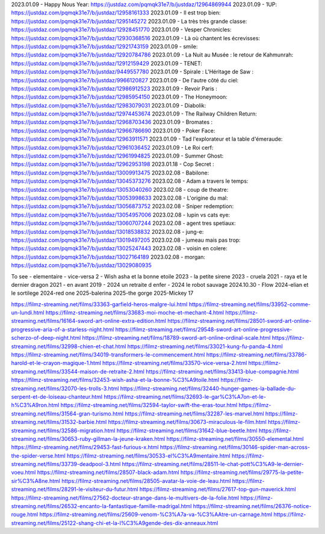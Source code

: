 2023.01.09 - Happy Nous Year: https://justdaz.com/pqmqk31e7/b/justdaz/12964869944
2023.01.09 - 1UP: https://justdaz.com/pqmqk31e7/b/justdaz/12958161333
2023.01.09 - Il est trop bien: https://justdaz.com/pqmqk31e7/b/justdaz/1295145272
2023.01.09 - La très très grande classe: https://justdaz.com/pqmqk31e7/b/justdaz/12928451770
2023.01.09 - Vesper Chronicles: https://justdaz.com/pqmqk31e7/b/justdaz/12930368516
2023.01.09 - Là où chantent les écrevisses: https://justdaz.com/pqmqk31e7/b/justdaz/12921743159
2023.01.09 - smile: https://justdaz.com/pqmqk31e7/b/justdaz/12920784786
2023.01.09 - La Nuit au Musée : le retour de Kahmunrah: https://justdaz.com/pqmqk31e7/b/justdaz/12912159429
2023.01.09 - TENET: https://justdaz.com/pqmqk31e7/b/justdaz/9449557780
2023.01.09 - Spirale : L'Héritage de Saw : https://justdaz.com/pqmqk31e7/b/justdaz/9966120827
2023.01.09 - De l'autre côté du ciel: https://justdaz.com/pqmqk31e7/b/justdaz/12986912523
2023.01.09 - Revoir Paris : https://justdaz.com/pqmqk31e7/b/justdaz/12985954150
2023.01.09 - The Honeymoon: https://justdaz.com/pqmqk31e7/b/justdaz/12983079031
2023.01.09 - Diabolik: https://justdaz.com/pqmqk31e7/b/justdaz/12974453674
2023.01.09 - The Railway Children Return: https://justdaz.com/pqmqk31e7/b/justdaz/12968703436
2023.01.09 - Bromates : https://justdaz.com/pqmqk31e7/b/justdaz/12966786690
2023.01.09 - Poker Face: https://justdaz.com/pqmqk31e7/b/justdaz/12963911571
2023.01.09 - Tad l'explorateur et la table d'émeraude: https://justdaz.com/pqmqk31e7/b/justdaz/12961036452
2023.01.09 - Le Roi cerf: https://justdaz.com/pqmqk31e7/b/justdaz/12961994825
2023.01.09 - Summer Ghost: https://justdaz.com/pqmqk31e7/b/justdaz/12962953198
2023.01.18 - Cop Secret : https://justdaz.com/pqmqk31e7/b/justdaz/13009913475
2023.02.08 - Babilone: https://justdaz.com/pqmqk31e7/b/justdaz/13045373276
2023.02.08 - Adam a travers le temps: https://justdaz.com/pqmqk31e7/b/justdaz/13053040260
2023.02.08 - coup de theatre: https://justdaz.com/pqmqk31e7/b/justdaz/13053998633
2023.02.08 - L'origine du mal: https://justdaz.com/pqmqk31e7/b/justdaz/13056873752
2023.02.08 - Sniper redemption: https://justdaz.com/pqmqk31e7/b/justdaz/13054957006
2023.02.08 - lupin vs cats eye: https://justdaz.com/pqmqk31e7/b/justdaz/13060707244
2023.02.08 - agent tres spetiaux: https://justdaz.com/pqmqk31e7/b/justdaz/13018538832
2023.02.08 - jung-e: https://justdaz.com/pqmqk31e7/b/justdaz/13019497205
2023.02.08 - jumeau mais pas trop: https://justdaz.com/pqmqk31e7/b/justdaz/13025247443
2023.02.08 - voisin en colere: https://justdaz.com/pqmqk31e7/b/justdaz/13027164189
2023.02.08 - morgan: https://justdaz.com/pqmqk31e7/b/justdaz/13029080935


To see
- elementaire
- vice-versa 2
- Wish asha et la bonne etoile 2023
- la petite sirene 2023
- cruela 2021
- raya et le dernier dragon 2021
- en avant 2019
- 2024 un retraite d enfer
- 2024 le robot sauvage
2024.10.30 - Flow
2024-elian et le sortilege
2024-red one
2025-balerina
2025-the gorge
2025-Mickey 17

https://filmz-streaming.net/films/33363-garfield-heros-malgre-lui.html
https://filmz-streaming.net/films/33952-comme-un-lundi.html
https://filmz-streaming.net/films/33683-moi-moche-et-mechant-4.html
https://filmz-streaming.net/films/16164-sword-art-online-extra-edition.html
https://filmz-streaming.net/films/28501-sword-art-online-progressive-aria-of-a-starless-night.html
https://filmz-streaming.net/films/29548-sword-art-online-progressive-scherzo-of-deep-night.html
https://filmz-streaming.net/films/18789-sword-art-online-ordinal-scale.html
https://filmz-streaming.net/films/32998-chien-et-chat.html
https://filmz-streaming.net/films/33021-kung-fu-panda-4.html
https://filmz-streaming.net/films/34019-transformers-le-commencement.html
https://filmz-streaming.net/films/33786-harold-et-le-crayon-magique-1.html
https://filmz-streaming.net/films/33570-vice-versa-2.html
https://filmz-streaming.net/films/33544-maison-de-retraite-2.html
https://filmz-streaming.net/films/33413-blue-compagnie.html
https://filmz-streaming.net/films/32453-wish-asha-et-la-bonne-%C3%A9toile.html
https://filmz-streaming.net/films/32070-les-trolls-3.html
https://filmz-streaming.net/films/32440-hunger-games-la-ballade-du-serpent-et-de-loiseau-chanteur.html
https://filmz-streaming.net/films/32693-le-gar%C3%A7on-et-le-h%C3%A9ron.html
https://filmz-streaming.net/films/32594-taylor-swift-the-eras-tour.html
https://filmz-streaming.net/films/31564-gran-turismo.html
https://filmz-streaming.net/films/32287-les-marvel.html
https://filmz-streaming.net/films/31532-barbie.html
https://filmz-streaming.net/films/30673-miraculous-le-film.html
https://filmz-streaming.net/films/32586-migration.html
https://filmz-streaming.net/films/31642-blue-beetle.html
https://filmz-streaming.net/films/30653-ruby-gillman-la-jeune-kraken.html
https://filmz-streaming.net/films/30550-elemental.html
https://filmz-streaming.net/films/29453-fast-furious-x.html
https://filmz-streaming.net/films/30146-spider-man-across-the-spider-verse.html
https://filmz-streaming.net/films/30533-el%C3%A9mentaire.html
https://filmz-streaming.net/films/33739-deadpool-3.html
https://filmz-streaming.net/films/28511-le-chat-pott%C3%A9-le-dernier-voeu.html
https://filmz-streaming.net/films/28507-black-adam.html
https://filmz-streaming.net/films/29775-la-petite-sir%C3%A8ne.html
https://filmz-streaming.net/films/28505-avatar-la-voie-de-leau.html
https://filmz-streaming.net/films/28291-le-visiteur-du-futur.html
https://filmz-streaming.net/films/27617-top-gun-maverick.html
https://filmz-streaming.net/films/27562-docteur-strange-dans-le-multivers-de-la-folie.html
https://filmz-streaming.net/films/26532-encanto-la-fantastique-famille-madrigal.html
https://filmz-streaming.net/films/26376-notice-rouge.html
https://filmz-streaming.net/films/25609-venom-%C3%A7a-va-%C3%AAtre-un-carnage.html
https://filmz-streaming.net/films/25122-shang-chi-et-la-l%C3%A9gende-des-dix-anneaux.html
